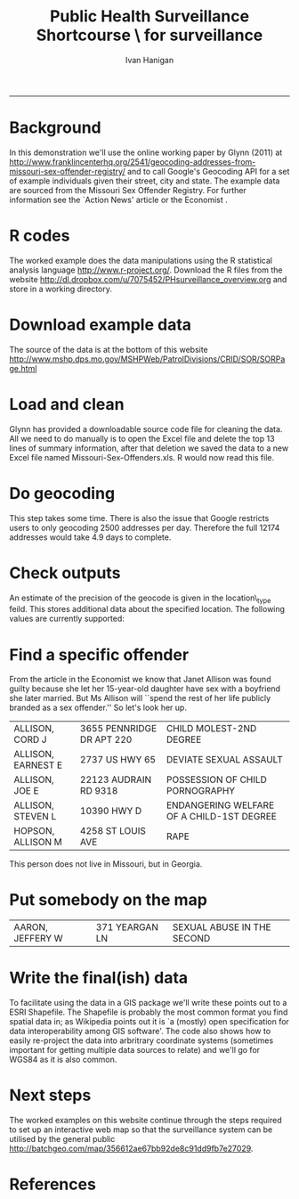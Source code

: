 #+TITLE:Public Health Surveillance Shortcourse \\GIS for surveillance 
#+AUTHOR: Ivan Hanigan
#+email: ivan.hanigan@anu.edu.au
#+LaTeX_CLASS: article
#+LaTeX_CLASS_OPTIONS: [a4paper]
#+LATEX_HEADER: \usepackage{verbatim}
#+LATEX_HEADER: \setlength{\parindent}{0in}
-----

* Background
In this demonstration we'll use the online working paper by Glynn (2011) at http://www.franklincenterhq.org/2541/geocoding-addresses-from-missouri-sex-offender-registry/
\cite{Glynn2011} and \cite{Glynn} to call Google's Geocoding API
\cite{Google} for a set of example individuals given their street,
city and state.  The example data are sourced from the Missouri Sex
Offender Registry. For further information see the `Action News'
article \cite{Kath2011} or the Economist \cite{TheEconomi2009}.
* R codes
The worked example does the data manipulations using the R statistical
analysis language http://www.r-project.org/. Download the R files from
the website http://dl.dropbox.com/u/7075452/PHsurveillance_overview.org and store in a working directory. 
\begin{comment}
 I used the package
ProjectTemplate to set up a directory called `analysis' which
automatically creates a `src' directory for source code files and a
`data' directory for data files.  The other directories are included
by default and have more esoteric functions that we will not use in
this example.
\end{comment}
#+name:R-init
#+begin_src R :session *R* :tangle analysis/transformations_overview.r :exports none :eval no
  if(!require(ProjectTemplate)) install.packages('ProjectTemplate');require(ProjectTemplate)
  # initialise project dir
  # create.project(project.name='analysis', minimal =TRUE)
 
#+end_src
* Download example data
The source of the data is at the bottom of this website \\ 
http://www.mshp.dps.mo.gov/MSHPWeb/PatrolDivisions/CRID/SOR/SORPage.html
#+name:download
#+begin_src R :session *R* :tangle analysis/src/download.r :exports none :eval no
  download.file(url='http://www.mshp.dps.mo.gov/MSHPWeb/PatrolDivisions/CRID/SOR/msor.zip',destfile = 'analysis/data/msor.zip',mode = 'wb')
  unzip(zipfile = 'analysis/data/msor.zip', exdir = 'analysis/data')
#+end_src

* Load and clean
Glynn has provided a downloadable source code file for cleaning the
data.  All we need to do manually is to open the Excel file and delete
the top 13 lines of summary information, after that deletion we saved
the data to a new Excel file named Missouri-Sex-Offenders.xls.  R
would now read this file.
#+name:Load
#+begin_src R :session *R* :tangle go.r :exports none :eval no
  setwd("~/PHSurveillanceShortcourse")
  oldwd<- getwd()
  download.file(url='http://cdn.watchdogmedia.org/national/computer-assisted-reporting/project/geocoding-and-distances/missouri-sex-offenders/Missouri-Sex-Offenders.R',destfile
  = 'analysis/src/Missouri-Sex-Offenders.r',mode = 'wb')
  # to run specific source files
  # list all files with
   dir('analysis/src',pattern='.r',full.names=T)
  # we could just source() this file and run all its contents however on inspection realise that the downloaded R file has a couple of edits to make by hand first, to reflect our working directory.
  source('analysis/src/Missouri-Sex-Offenders.r')
  
#+end_src

* Do geocoding
This step takes some time.  There is also the issue that Google restricts users to only geocoding 2500 addresses per day.  Therefore the full 12174 addresses would take 4.9 days to complete.
#+name:get.geocode
#+begin_src R :session *R* :tangle go.r :exports none :eval no
  
  download.file(url='http://cdn.watchdogmedia.org/national/computer-assisted-reporting/project/geocoding-and-distances/missouri-sex-offenders/GoogleGeocode.R',destfile = 'analysis/src/GoogleGeocode.r',mode = 'wb')
  dir('analysis/src',pattern='.r',full.names=T)
  # we could just source() this file and run all its contents however on inspection realise that the downloaded R file has a couple of edits to make by hand first, to reflect our working directory.
  source('analysis/src/GoogleGeocode.r')
  
#+end_src

#+name:do geocoding
#+begin_src R :session *R* :tangle go.r :exports none :eval no
  
  download.file(url='http://cdn.watchdogmedia.org/national/computer-assisted-reporting/project/geocoding-and-distances/missouri-sex-offenders/GoogleGeocodeMOSexOffenders.R',destfile = 'analysis/src/GoogleGeocodeMOSexOffenders.r',mode = 'wb')
  
 # we could just source() this file, but make edits by hand first
 # source('analysis/src/GoogleGeocodeMOSexOffenders.r')
  
#+end_src

* Check outputs

#+name:check-outputs
#+begin_src R :session *R* :tangle go.r :exports none :eval no
  # first line up the data
  #rm(d)
  if(!exists('d')) d <- read.table(file.path('analysis/data',"geocode-MO-offender-out.txt"), header=T)
  head(d)
  select <- (d$status == "OK") & (d$result.count > 0) & (d$state == 'Missouri')
  d <- d[select,]
  d$fuzzy <- (d$result.count > 1) | (d$location.type != "ROOFTOP")
  head(d)
  offender.data <- d
  
  # now make a map
  library(maps)
  png('offenders.png', res = 100)
  map("county", "Missouri", col="grey")
  mtext(paste("Missouri Sexual Offenders",Sys.Date()), adj=0, col="red")
  points(offender.data$lng, offender.data$lat,
  col=ifelse(offender.data$fuzzy, "palevioletred", "red"))
  dev.off()
  
#+end_src

An estimate of the precision of the geocode is given in the location\_type feild.  This stores additional data about the specified location. The following values are currently supported:
\begin{itemize}
\item ROOFTOP indicates that the returned result is a precise geocode for which we have location information accurate down to street address precision.
\item RANGE\_INTERPOLATED indicates that the returned result reflects an approximation (usually on a road) interpolated between two precise points (such as intersections). 
\item GEOMETRIC\_CENTER indicates that the returned result is the geometric center of a result such as a polyline (for example, a street) or polygon (region).
\item APPROXIMATE indicates that the returned result is approximate.
\end{itemize}

* Find a specific offender
From the article in the Economist \cite{TheEconomi2009} we know that Janet Allison was found guilty because she let her 15-year-old daughter have sex with a boyfriend she later married. But Ms Allison will ``spend the rest of her life publicly branded as a sex offender.'' So let's look her up.
#+name:check-outputs-2
#+begin_src R :session *R* :tangle go.r :exports none :eval no
 nrow(offender.data)
names(offender.data)
offender.data[1,]
which(offender.data$Name == 'ALLISON, JANET')

  
#+end_src
#+name:checked
#+begin_src R :session *R* :tangle go.r :exports results :eval no
  offender <- read.csv(file.path('analysis/data','msor-offender-master-file.csv'))
  offender[grep('ALLISON', offender$Name),c('Name','Address','Comments')]
#+end_src

#+results: checked
| ALLISON, CORD J    | 3655 PENNRIDGE DR APT 220 | CHILD MOLEST-2ND DEGREE                   |
| ALLISON, EARNEST E | 2737 US HWY 65            | DEVIATE SEXUAL ASSAULT                    |
| ALLISON, JOE E     | 22123 AUDRAIN RD 9318     | POSSESSION OF CHILD PORNOGRAPHY           |
| ALLISON, STEVEN L  | 10390 HWY D               | ENDANGERING WELFARE OF A CHILD-1ST DEGREE |
| HOPSON, ALLISON M  | 4258 ST LOUIS AVE         | RAPE                                      |

This person does not live in Missouri, but in Georgia.
* Put somebody on the map
#+name:identify
#+begin_src R :session *R* :tangle go.r :exports results :eval no
  print(offender[grep('AARON, JEFFERY W', offender$Name),c('Name','Address','Comments')])
#+end_src

#+results: identify
| AARON, JEFFERY W | 371 YEARGAN LN | SEXUAL ABUSE IN THE SECOND |

#+name:identified
#+begin_src R :session *R* :tangle go.r :exports none :eval no
offender.data[which(offender.data$Name == 'AARON, JEFFERY W'),]
offender[grep('AARON, JEFFERY W', offender$Name),c('Name','Address','Comments')]
png('offenderIdentified.png', res = 100)
map("county", "Missouri", col="grey")
mtext(paste("Missouri Sexual Offenders",Sys.Date()), adj=0, col="red")
points(offender.data$lng, offender.data$lat,
col=ifelse(offender.data$fuzzy, "palevioletred", "red"))
identified <- offender.data[which(offender.data$Name == 'AARON, JEFFERY W'),]
points(identified$lng, identified$lat,col='blue', pch = 16)

dev.off()

#+end_src
\begin{figure}[!h]
\centering
\includegraphics[width=\textwidth]{offenderIdentified.png}
\caption{offenderIdentified.png}
\label{fig:offenderIdentified.png}
\end{figure}
\clearpage
* Write the final(ish) data
To facilitate using the data in a GIS package we'll write these points out to a ESRI Shapefile.  The Shapefile is probably the most common format you find spatial data in; as Wikipedia points out it is `a (mostly) open specification for data interoperability among GIS software'.  The code also shows how to easily re-project the data into arbritrary coordinate systems (sometimes important for getting multiple data sources to relate) and we'll go for WGS84 as it is also common. 
#+name:finalishData
#+begin_src R :session *R* :tangle go.r :exports none :eval no
  # tools
  if(!require(rgdal)) install.packages('rgdal'); require(rgdal)
  epsg<-make_EPSG()
  
  # project as GDA94
  epsg[grep('GDA94',epsg$note),] 
  # find correct code is 4283
  d1 <- SpatialPointsDataFrame(coords = offender.data[,c('lng', 'lat')],
          data = offender.data,
          proj4string=CRS(epsg$prj4[epsg$code %in% '4283']))
  
  summary(d1)
  
  # reproject as WGS84, this is a trivial example. the difference will be miniscule.
  epsg[grep('WGS 84',epsg$note),]
  # yuck so many options,  figured out using google
  epsg[grep(4326,epsg$code),] 
  d2 <- spTransform(d1, CRS(epsg$prj4[grep(4326,epsg$code)]))
  summary(d2)
  
  # write out as projected shapefile
  writeOGR(d2,"test","test","ESRI Shapefile")
  
  
#+end_src

* Next steps
The worked examples on this website continue through the steps required to set up an interactive web map so that the surveillance system can be utilised by the general public \\
http://batchgeo.com/map/356612ae67bb92de8c91dd9fb7e27029.  

* References
\begin{comment}
\bibliographystyle{unsrt}
\bibliography{I:/references/library}
\end{comment}

\begin{thebibliography}{1}

\bibitem{Glynn2011}
Earl~F Glynn.
\newblock {Geocoding addresses from Missouri Sex Offender Registry: Computer
  Assisted Reporting.
  http://www.franklincenterhq.org/2541/geocoding-addresses-from-missouri-sex-offender-registry/}.
\newblock Technical report, Franklin Center for Government and Public
  Integrity, Bismarck, ND, 2011.

\bibitem{Glynn}
Earl~F Glynn.
\newblock {GoogleGeocode.R,
  http://cdn.watchdogmedia.org/national/computer-assisted-reporting/project/geocoding-and-distances/missouri-sex-offenders/GoogleGeocode.R}, 2010.

\bibitem{Google}
Google.
\newblock {Google Geocoding API,

  http://code.google.com/apis/maps/documentation/geocoding/index.html}.

\bibitem{Kath2011}
Ryan Kath.
\newblock {Loophole in law allows hundreds of Missouri sex offenders to live
  near church day cares,
  http://www.kshb.com/dpp/news/local\_news/investigations/loophole-in-law-allows-hundreds-of-missouri-sex-offenders-to-live-near-church-daycares}.
\newblock {\em KSHB NBC Action News}, 2011.

\bibitem{TheEconomi2009}
The Economist.
\newblock {America's unjust sex laws,
  http://www.economist.com/node/14165460?story\_id=14165460}.
\newblock {\em The Economist}, 2009.

\end{thebibliography}
